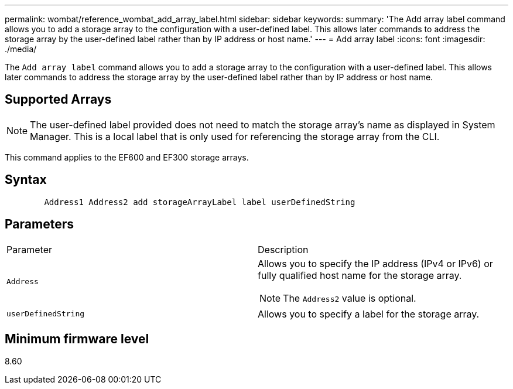 ---
permalink: wombat/reference_wombat_add_array_label.html
sidebar: sidebar
keywords: 
summary: 'The Add array label command allows you to add a storage array to the configuration with a user-defined label. This allows later commands to address the storage array by the user-defined label rather than by IP address or host name.'
---
= Add array label
:icons: font
:imagesdir: ./media/

[.lead]
The `Add array label` command allows you to add a storage array to the configuration with a user-defined label. This allows later commands to address the storage array by the user-defined label rather than by IP address or host name.

== Supported Arrays

[NOTE]
====
The user-defined label provided does not need to match the storage array's name as displayed in System Manager. This is a local label that is only used for referencing the storage array from the CLI.
====

This command applies to the EF600 and EF300 storage arrays.

== Syntax

----

        Address1 Address2 add storageArrayLabel label userDefinedString
----

== Parameters

|===
| Parameter| Description
a|
`Address`
a|
Allows you to specify the IP address (IPv4 or IPv6) or fully qualified host name for the storage array.
[NOTE]
====
The `Address2` value is optional.
====

a|
`userDefinedString`
a|
Allows you to specify a label for the storage array.
|===

== Minimum firmware level

8.60
